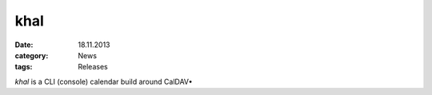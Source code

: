 khal
====
:date: 18.11.2013
:category: News
:tags: Releases

*khal* is a CLI (console) calendar build around CalDAV•

